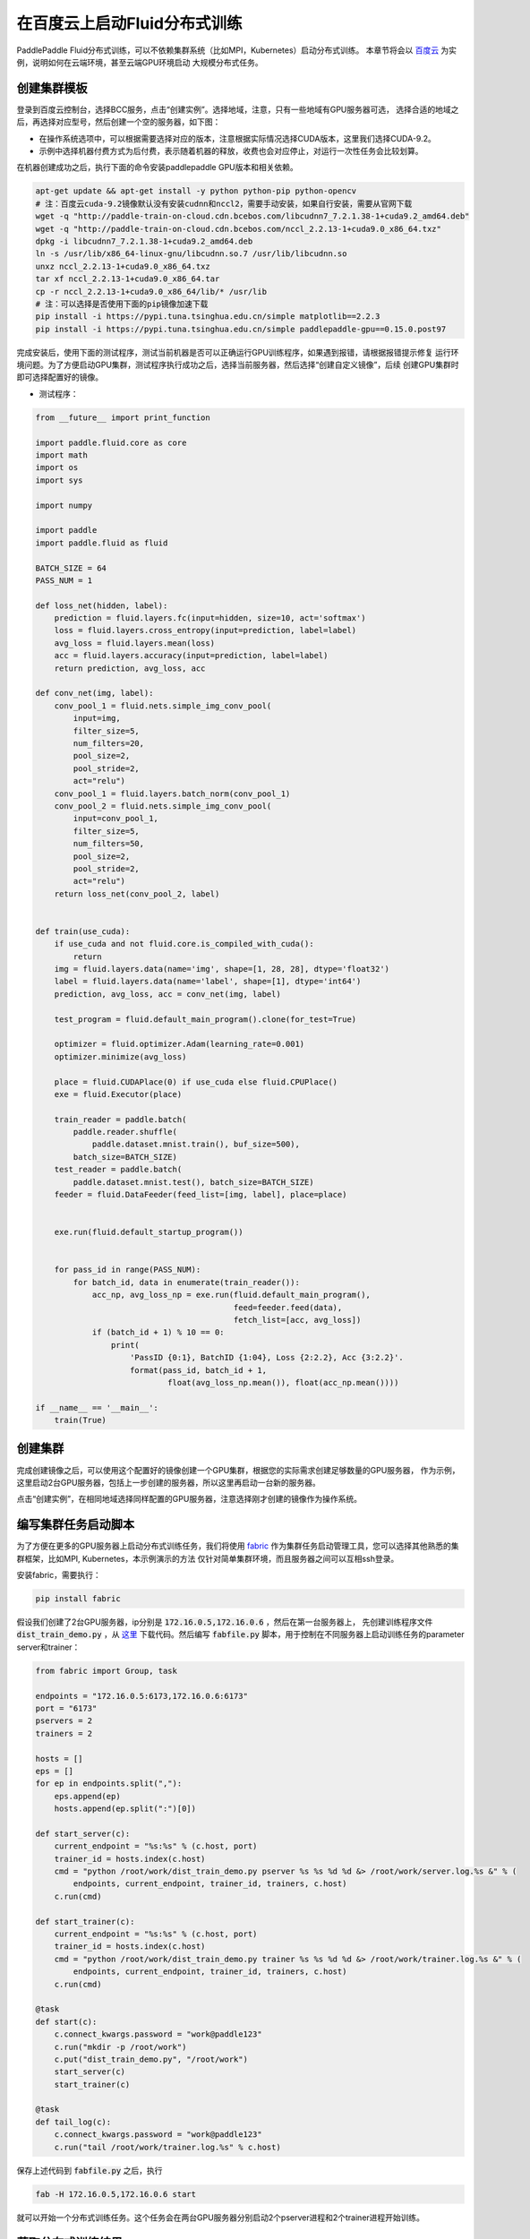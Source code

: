 .. _train_on_baidu_cloud_cn

在百度云上启动Fluid分布式训练
=========================

PaddlePaddle Fluid分布式训练，可以不依赖集群系统（比如MPI，Kubernetes）启动分布式训练。
本章节将会以 `百度云 <https://cloud.baidu.com/>`_ 为实例，说明如何在云端环境，甚至云端GPU环境启动
大规模分布式任务。

创建集群模板
----------

登录到百度云控制台，选择BCC服务，点击“创建实例”。选择地域，注意，只有一些地域有GPU服务器可选，
选择合适的地域之后，再选择对应型号，然后创建一个空的服务器，如下图：

.. image:: src/create_gpu_machine.png

* 在操作系统选项中，可以根据需要选择对应的版本，注意根据实际情况选择CUDA版本，这里我们选择CUDA-9.2。
* 示例中选择机器付费方式为后付费，表示随着机器的释放，收费也会对应停止，对运行一次性任务会比较划算。

在机器创建成功之后，执行下面的命令安装paddlepaddle GPU版本和相关依赖。

.. code-block:: bash

  apt-get update && apt-get install -y python python-pip python-opencv
  # 注：百度云cuda-9.2镜像默认没有安装cudnn和nccl2，需要手动安装，如果自行安装，需要从官网下载
  wget -q "http://paddle-train-on-cloud.cdn.bcebos.com/libcudnn7_7.2.1.38-1+cuda9.2_amd64.deb"
  wget -q "http://paddle-train-on-cloud.cdn.bcebos.com/nccl_2.2.13-1+cuda9.0_x86_64.txz"
  dpkg -i libcudnn7_7.2.1.38-1+cuda9.2_amd64.deb
  ln -s /usr/lib/x86_64-linux-gnu/libcudnn.so.7 /usr/lib/libcudnn.so
  unxz nccl_2.2.13-1+cuda9.0_x86_64.txz
  tar xf nccl_2.2.13-1+cuda9.0_x86_64.tar
  cp -r nccl_2.2.13-1+cuda9.0_x86_64/lib/* /usr/lib
  # 注：可以选择是否使用下面的pip镜像加速下载
  pip install -i https://pypi.tuna.tsinghua.edu.cn/simple matplotlib==2.2.3
  pip install -i https://pypi.tuna.tsinghua.edu.cn/simple paddlepaddle-gpu==0.15.0.post97


完成安装后，使用下面的测试程序，测试当前机器是否可以正确运行GPU训练程序，如果遇到报错，请根据报错提示修复
运行环境问题。为了方便启动GPU集群，测试程序执行成功之后，选择当前服务器，然后选择“创建自定义镜像”，后续
创建GPU集群时即可选择配置好的镜像。

.. image:: src/create_image.png

* 测试程序：

.. code-block:: python

  from __future__ import print_function

  import paddle.fluid.core as core
  import math
  import os
  import sys

  import numpy

  import paddle
  import paddle.fluid as fluid

  BATCH_SIZE = 64
  PASS_NUM = 1

  def loss_net(hidden, label):
      prediction = fluid.layers.fc(input=hidden, size=10, act='softmax')
      loss = fluid.layers.cross_entropy(input=prediction, label=label)
      avg_loss = fluid.layers.mean(loss)
      acc = fluid.layers.accuracy(input=prediction, label=label)
      return prediction, avg_loss, acc

  def conv_net(img, label):
      conv_pool_1 = fluid.nets.simple_img_conv_pool(
          input=img,
          filter_size=5,
          num_filters=20,
          pool_size=2,
          pool_stride=2,
          act="relu")
      conv_pool_1 = fluid.layers.batch_norm(conv_pool_1)
      conv_pool_2 = fluid.nets.simple_img_conv_pool(
          input=conv_pool_1,
          filter_size=5,
          num_filters=50,
          pool_size=2,
          pool_stride=2,
          act="relu")
      return loss_net(conv_pool_2, label)


  def train(use_cuda):
      if use_cuda and not fluid.core.is_compiled_with_cuda():
          return
      img = fluid.layers.data(name='img', shape=[1, 28, 28], dtype='float32')
      label = fluid.layers.data(name='label', shape=[1], dtype='int64')
      prediction, avg_loss, acc = conv_net(img, label)

      test_program = fluid.default_main_program().clone(for_test=True)

      optimizer = fluid.optimizer.Adam(learning_rate=0.001)
      optimizer.minimize(avg_loss)

      place = fluid.CUDAPlace(0) if use_cuda else fluid.CPUPlace()
      exe = fluid.Executor(place)

      train_reader = paddle.batch(
          paddle.reader.shuffle(
              paddle.dataset.mnist.train(), buf_size=500),
          batch_size=BATCH_SIZE)
      test_reader = paddle.batch(
          paddle.dataset.mnist.test(), batch_size=BATCH_SIZE)
      feeder = fluid.DataFeeder(feed_list=[img, label], place=place)


      exe.run(fluid.default_startup_program())

      
      for pass_id in range(PASS_NUM):
          for batch_id, data in enumerate(train_reader()):
              acc_np, avg_loss_np = exe.run(fluid.default_main_program(),
                                            feed=feeder.feed(data),
                                            fetch_list=[acc, avg_loss])
              if (batch_id + 1) % 10 == 0:
                  print(
                      'PassID {0:1}, BatchID {1:04}, Loss {2:2.2}, Acc {3:2.2}'.
                      format(pass_id, batch_id + 1,
                              float(avg_loss_np.mean()), float(acc_np.mean())))

  if __name__ == '__main__':
      train(True)


创建集群
------

完成创建镜像之后，可以使用这个配置好的镜像创建一个GPU集群，根据您的实际需求创建足够数量的GPU服务器，
作为示例，这里启动2台GPU服务器，包括上一步创建的服务器，所以这里再启动一台新的服务器。

点击“创建实例”，在相同地域选择同样配置的GPU服务器，注意选择刚才创建的镜像作为操作系统。

.. image:: src/create_more_nodes.png

编写集群任务启动脚本
----------------

为了方便在更多的GPU服务器上启动分布式训练任务，我们将使用
`fabric <http://www.fabfile.org/>`_
作为集群任务启动管理工具，您可以选择其他熟悉的集群框架，比如MPI, Kubernetes，本示例演示的方法
仅针对简单集群环境，而且服务器之间可以互相ssh登录。

安装fabric，需要执行：

.. code-block:: bash

  pip install fabric

假设我们创建了2台GPU服务器，ip分别是 :code:`172.16.0.5,172.16.0.6` ，然后在第一台服务器上，
先创建训练程序文件 :code:`dist_train_demo.py` ，从
`这里 <https://raw.githubusercontent.com/PaddlePaddle/FluidDoc/develop/doc/fluid/user_guides/howto/training/src/dist_train_demo.py>`_ 
下载代码。然后编写 :code:`fabfile.py` 脚本，用于控制在不同服务器上启动训练任务的parameter server和trainer：

.. code-block:: python

  from fabric import Group, task

  endpoints = "172.16.0.5:6173,172.16.0.6:6173"
  port = "6173"
  pservers = 2
  trainers = 2

  hosts = []
  eps = []
  for ep in endpoints.split(","):
      eps.append(ep)
      hosts.append(ep.split(":")[0])

  def start_server(c):
      current_endpoint = "%s:%s" % (c.host, port)
      trainer_id = hosts.index(c.host)
      cmd = "python /root/work/dist_train_demo.py pserver %s %s %d %d &> /root/work/server.log.%s &" % (
          endpoints, current_endpoint, trainer_id, trainers, c.host)
      c.run(cmd)

  def start_trainer(c):
      current_endpoint = "%s:%s" % (c.host, port)
      trainer_id = hosts.index(c.host)
      cmd = "python /root/work/dist_train_demo.py trainer %s %s %d %d &> /root/work/trainer.log.%s &" % (
          endpoints, current_endpoint, trainer_id, trainers, c.host)
      c.run(cmd)

  @task
  def start(c):
      c.connect_kwargs.password = "work@paddle123"
      c.run("mkdir -p /root/work")
      c.put("dist_train_demo.py", "/root/work")
      start_server(c)
      start_trainer(c)

  @task
  def tail_log(c):
      c.connect_kwargs.password = "work@paddle123"
      c.run("tail /root/work/trainer.log.%s" % c.host)

保存上述代码到 :code:`fabfile.py` 之后，执行

.. code-block:: bash

  fab -H 172.16.0.5,172.16.0.6 start

就可以开始一个分布式训练任务。这个任务会在两台GPU服务器分别启动2个pserver进程和2个trainer进程开始训练。

获取分布式训练结果
---------------

示例任务会在 :code:`/root/work` 下记录日志，分别为
:code:`pserver.log.[IP]` 和 :code:`trainer.log.[IP]` 的形式，可以手动在
服务器上查看这些日志文件观察结果，也可以使用fabric获取所有节点的日志信息，比如：

.. code-block:: bash

  fab -H 172.16.0.5,172.16.0.6 tail-log

关闭集群
------

任务执行完成后，不要忘记释放掉GPU集群资源，勾选选择需要释放的服务器，选择“释放”，则会关闭机器并释放资源。
如果需要执行新的任务，可以直接使用之前保存的镜像，启动新的集群，并参照前面的步骤开始训练。

.. image:: src/release.png
